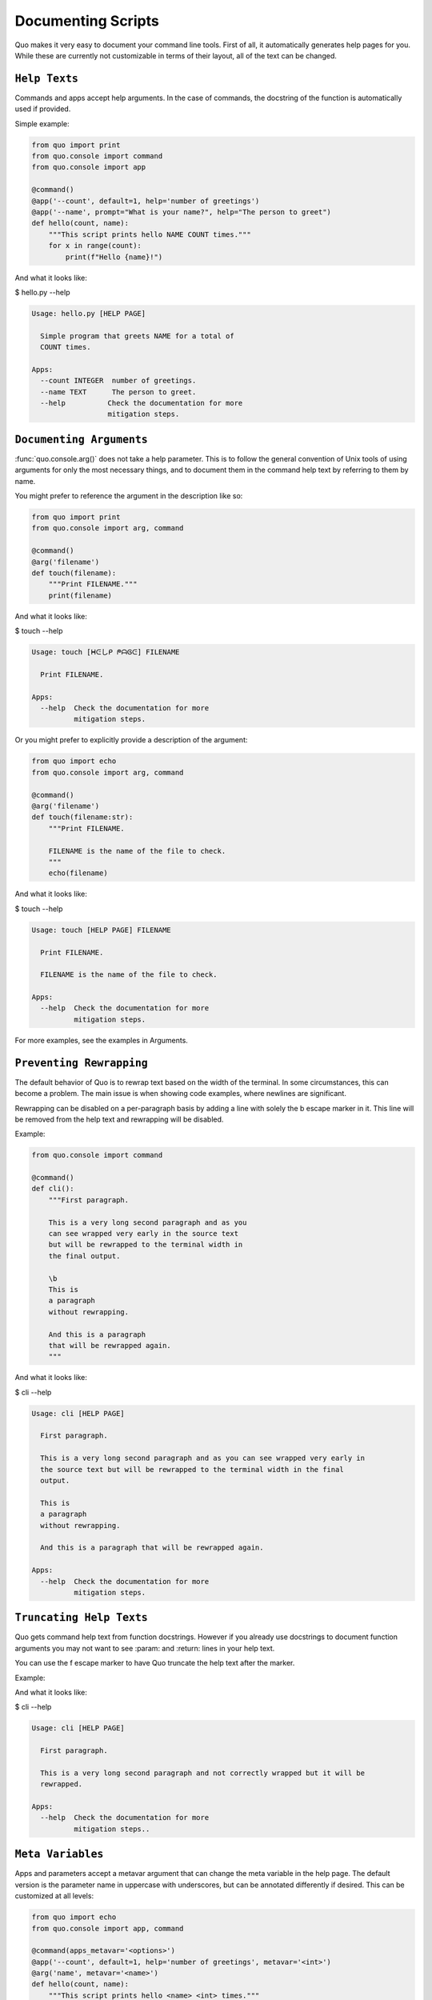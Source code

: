 Documenting Scripts
===================
Quo makes it very easy to document your command line tools. First of all, it automatically generates help pages for you. While these are currently not customizable in terms of their layout, all of the text can be changed.

``Help Texts``
------------
Commands and apps accept help arguments. In the case of commands, the docstring of the function is automatically used if provided.

Simple example:

.. code:: python

   from quo import print
   from quo.console import command
   from quo.console import app

   @command()
   @app('--count', default=1, help='number of greetings')
   @app('--name', prompt="What is your name?", help="The person to greet")
   def hello(count, name):
       """This script prints hello NAME COUNT times."""
       for x in range(count):
           print(f"Hello {name}!")
And what it looks like:

$ hello.py --help

.. code:: shell

  Usage: hello.py [HELP PAGE]

    Simple program that greets NAME for a total of
    COUNT times.

  Apps:
    --count INTEGER  number of greetings.
    --name TEXT      The person to greet.
    --help          Check the documentation for more
                    mitigation steps.


``Documenting Arguments``
-------------------------

:func:`quo.console.arg()` does not take a help parameter. This is to follow the general convention of Unix tools of using arguments for only the most necessary things, and to document them in the command help text by referring to them by name.

You might prefer to reference the argument in the description like so:

.. code:: python

  from quo import print
  from quo.console import arg, command

  @command()
  @arg('filename')
  def touch(filename):
      """Print FILENAME."""
      print(filename)

And what it looks like:

$ touch --help

.. code:: shell

  Usage: touch [ᕼᕮしᑭ ᖘᗩᎶᕮ] FILENAME

    Print FILENAME.

  Apps:
    --help  Check the documentation for more
            mitigation steps.

Or you might prefer to explicitly provide a description of the argument:

.. code:: python

  from quo import echo
  from quo.console import arg, command

  @command()
  @arg('filename')
  def touch(filename:str):
      """Print FILENAME.

      FILENAME is the name of the file to check.
      """
      echo(filename)

And what it looks like:

$ touch --help

.. code:: shell

  Usage: touch [HELP PAGE] FILENAME

    Print FILENAME.

    FILENAME is the name of the file to check.

  Apps:
    --help  Check the documentation for more
            mitigation steps.

For more examples, see the examples in Arguments.

``Preventing Rewrapping``
-------------------------
The default behavior of Quo is to rewrap text based on the width of the terminal. In some circumstances, this can become a problem. The main issue is when showing code examples, where newlines are significant.

Rewrapping can be disabled on a per-paragraph basis by adding a line with solely the \b escape marker in it. This line will be removed from the help text and rewrapping will be disabled.

Example:

.. code:: python

   from quo.console import command

   @command()
   def cli():
       """First paragraph.

       This is a very long second paragraph and as you
       can see wrapped very early in the source text
       but will be rewrapped to the terminal width in
       the final output.

       \b
       This is
       a paragraph
       without rewrapping.

       And this is a paragraph
       that will be rewrapped again.
       """

And what it looks like:

$ cli --help

.. code:: shell

  Usage: cli [HELP PAGE]

    First paragraph.

    This is a very long second paragraph and as you can see wrapped very early in
    the source text but will be rewrapped to the terminal width in the final
    output.

    This is
    a paragraph
    without rewrapping.

    And this is a paragraph that will be rewrapped again.

  Apps:
    --help  Check the documentation for more
            mitigation steps.

``Truncating Help Texts``
-------------------------
Quo gets command help text from function docstrings. However if you already use docstrings to document function arguments you may not want to see :param: and :return: lines in your help text.

You can use the \f escape marker to have Quo truncate the help text after the marker.

Example:

.. code:: python
  from quo import pass_clime
  from quo.console import command

  @command()
  @pass_clime
  def cli(clime):
      """First paragraph.

      This is a very long second
      paragraph and not correctly
      wrapped but it will be rewrapped.
      \f

      :param quo.core.Context clime: Quo context.
      """
And what it looks like:

$ cli --help

.. code:: shell

  Usage: cli [HELP PAGE]

    First paragraph.

    This is a very long second paragraph and not correctly wrapped but it will be
    rewrapped.

  Apps:
    --help  Check the documentation for more
            mitigation steps..

``Meta Variables``
-------------------

Apps and parameters accept a metavar argument that can change the meta variable in the help page. The default version is the parameter name in uppercase with underscores, but can be annotated differently if desired. This can be customized at all levels:

.. code:: python

  from quo import echo
  from quo.console import app, command

  @command(apps_metavar='<options>')
  @app('--count', default=1, help='number of greetings', metavar='<int>')
  @arg('name', metavar='<name>')
  def hello(count, name):
      """This script prints hello <name> <int> times."""
      for x in range(count):
          echo(f"Hello {name}!")

Example:

$ hello --help

.. code:: shell

  Usage: hello <options> <name>

    This script prints hello <name> <int> times.

  Apps:
    --count <int>  number of greetings
    --help         Check the documentation for more
                   mitigation steps.

``Command Short Help``
---------------------
For commands, a short help snippet is generated. By default, it’s the first sentence of the help message of the command, unless it’s too long. This can also be overridden:

.. code:: python

  from quo.console import command, tether

  @tether()
  def cli():
      """A simple command line tool."""

  @cli.command('init', short_help='init the repo')
  def init():
      """Initializes the repository."""

  @cli.command('delete', short_help='delete the repo')
  def delete():
      """Deletes the repository."""

And what it looks like:

$ repo.py

.. code:: shell

  Usage: repo.py [HELP PAGE] COMMAND [ARGS]...

    A simple command line tool.

  Apps:
    --help  Show this message and exit.

  Commands:
    delete  delete the repo
    init    init the repo

``Help Parameter Customization``
---------------------------------
This example changes the default parameters to -h and --help instead of just --help:

.. code:: python
  from quo.console import command

  CONTEXT_SETTINGS = dict(help_option_names=['-h', '--help'])

  @command(context_settings=CONTEXT_SETTINGS)
  def cli():
      pass

And what it looks like:

$ cli -h

.. code:: shell

  Usage: cli [HELP PAGE]

  Apps:
    -h, --help  Check the documentation for more
                mitigation steps.
